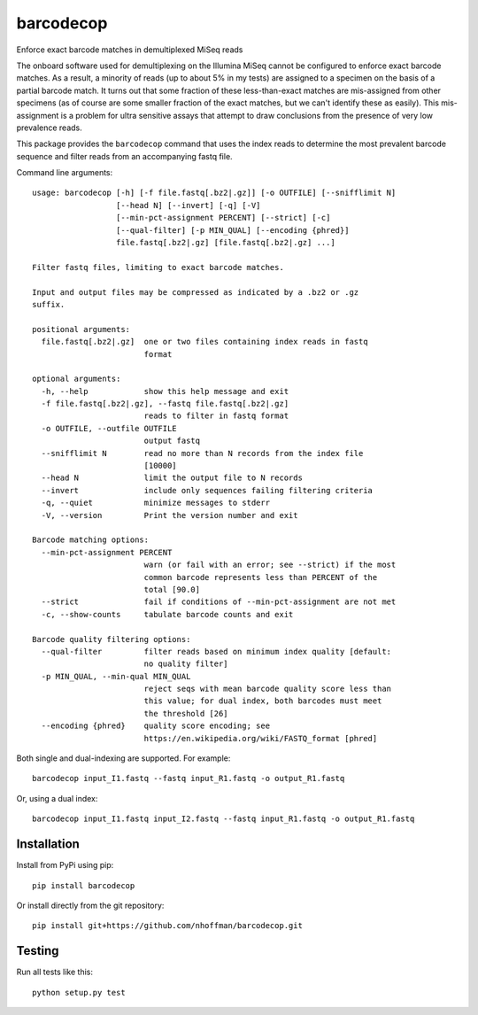 ============
 barcodecop
============

Enforce exact barcode matches in demultiplexed MiSeq reads

.. image:: https://travis-ci.org/nhoffman/barcodecop.svg?branch=master
    :target: https://travis-ci.org/nhoffman/barcodecop

The onboard software used for demultiplexing on the Illumina MiSeq
cannot be configured to enforce exact barcode matches. As a result, a
minority of reads (up to about 5% in my tests) are assigned to a
specimen on the basis of a partial barcode match. It turns out that
some fraction of these less-than-exact matches are mis-assigned from
other specimens (as of course are some smaller fraction of the exact
matches, but we can't identify these as easily). This mis-assignment
is a problem for ultra sensitive assays that attempt to draw
conclusions from the presence of very low prevalence reads.

This package provides the ``barcodecop`` command that uses the index
reads to determine the most prevalent barcode sequence and filter
reads from an accompanying fastq file.

Command line arguments::

  usage: barcodecop [-h] [-f file.fastq[.bz2|.gz]] [-o OUTFILE] [--snifflimit N]
                    [--head N] [--invert] [-q] [-V]
                    [--min-pct-assignment PERCENT] [--strict] [-c]
                    [--qual-filter] [-p MIN_QUAL] [--encoding {phred}]
                    file.fastq[.bz2|.gz] [file.fastq[.bz2|.gz] ...]
		  
  Filter fastq files, limiting to exact barcode matches.

  Input and output files may be compressed as indicated by a .bz2 or .gz
  suffix.

  positional arguments:
    file.fastq[.bz2|.gz]  one or two files containing index reads in fastq
			  format

  optional arguments:
    -h, --help            show this help message and exit
    -f file.fastq[.bz2|.gz], --fastq file.fastq[.bz2|.gz]
			  reads to filter in fastq format
    -o OUTFILE, --outfile OUTFILE
			  output fastq
    --snifflimit N        read no more than N records from the index file
			  [10000]
    --head N              limit the output file to N records
    --invert              include only sequences failing filtering criteria
    -q, --quiet           minimize messages to stderr
    -V, --version         Print the version number and exit

  Barcode matching options:
    --min-pct-assignment PERCENT
                          warn (or fail with an error; see --strict) if the most
                          common barcode represents less than PERCENT of the
                          total [90.0]
    --strict              fail if conditions of --min-pct-assignment are not met
    -c, --show-counts     tabulate barcode counts and exit

  Barcode quality filtering options:
    --qual-filter         filter reads based on minimum index quality [default:
                          no quality filter]
    -p MIN_QUAL, --min-qual MIN_QUAL
                          reject seqs with mean barcode quality score less than
                          this value; for dual index, both barcodes must meet
                          the threshold [26]
    --encoding {phred}    quality score encoding; see
                          https://en.wikipedia.org/wiki/FASTQ_format [phred]


Both single and dual-indexing are supported. For example::

  barcodecop input_I1.fastq --fastq input_R1.fastq -o output_R1.fastq

Or, using a dual index::

  barcodecop input_I1.fastq input_I2.fastq --fastq input_R1.fastq -o output_R1.fastq


Installation
============

Install from PyPi using pip::

  pip install barcodecop

Or install directly from the git repository::

  pip install git+https://github.com/nhoffman/barcodecop.git


Testing
=======

Run all tests like this::

  python setup.py test
